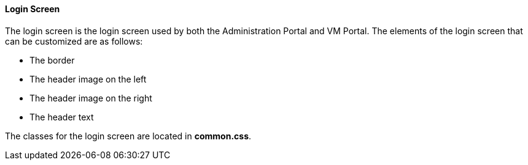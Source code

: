 [id="Re-Branding_the_Manager"]
==== Login Screen

The login screen is the login screen used by both the Administration Portal and VM Portal. The elements of the login screen that can be customized are as follows:


* The border

* The header image on the left

* The header image on the right

* The header text

The classes for the login screen are located in *common.css*.

